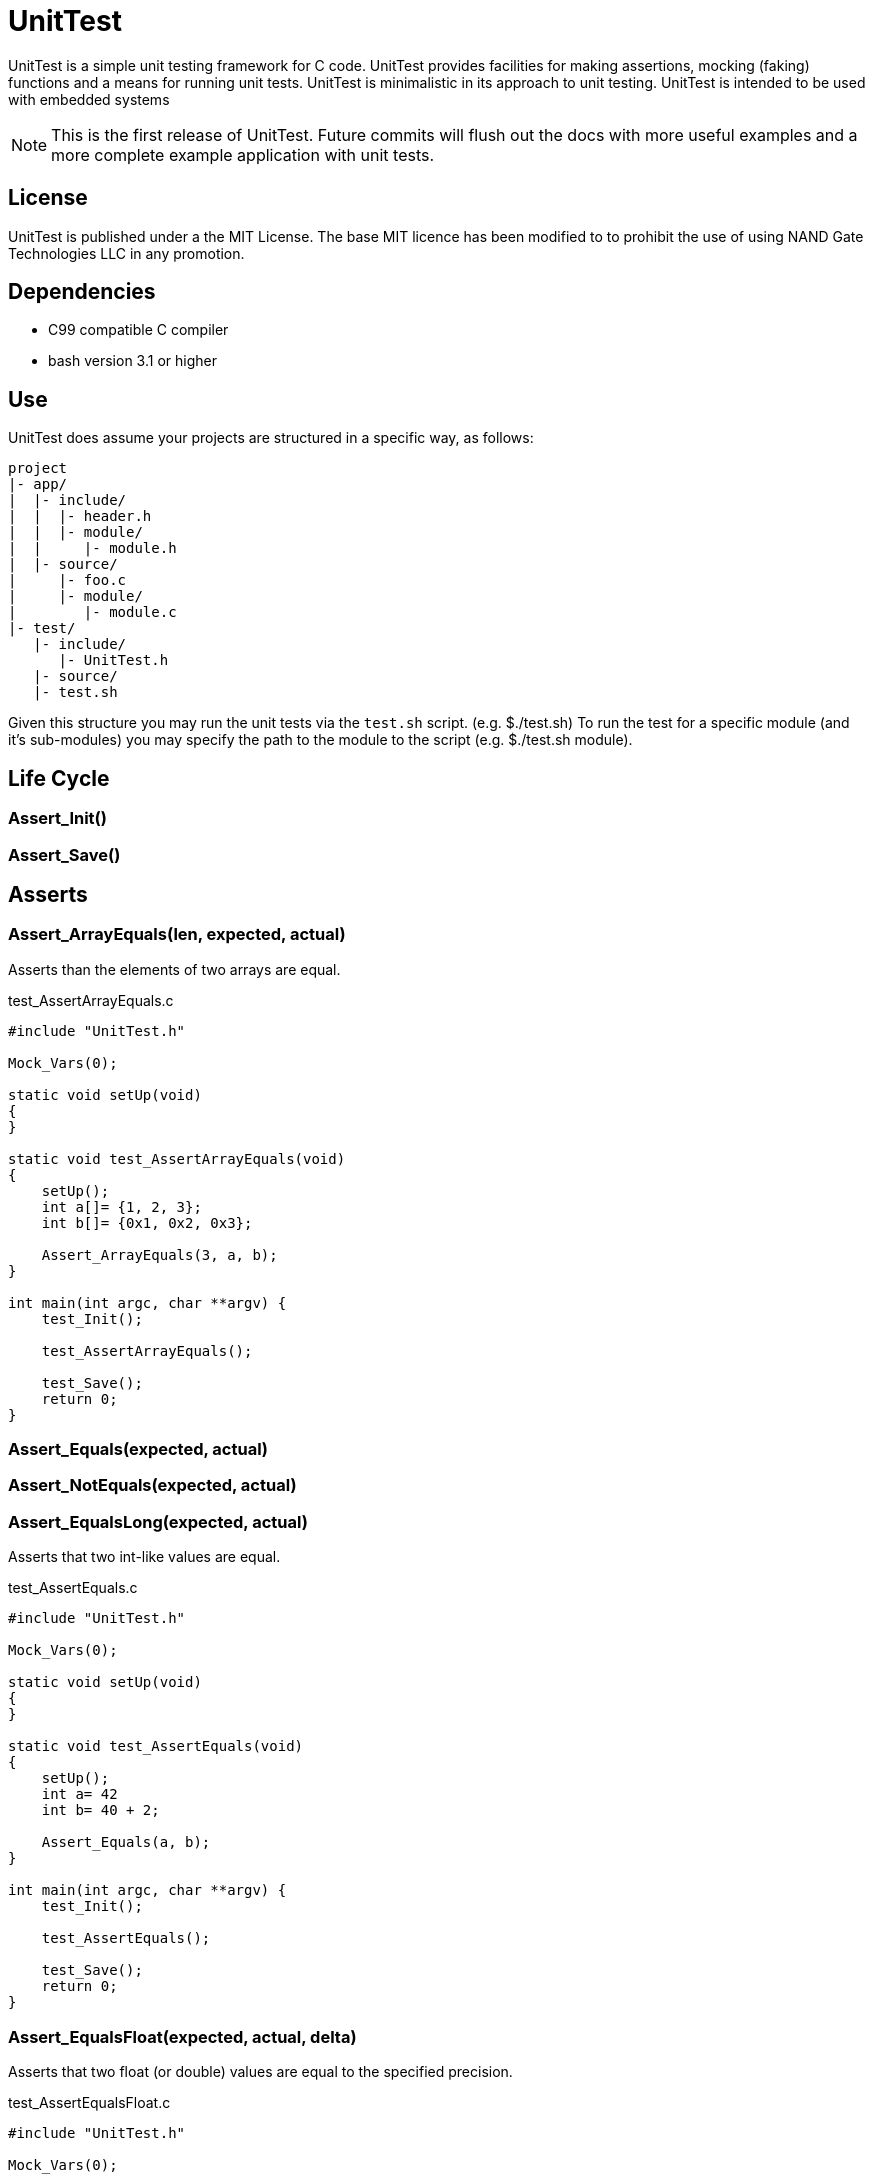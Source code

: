 = UnitTest

UnitTest is a simple unit testing framework for C code. UnitTest provides facilities for
making assertions, mocking (faking) functions and a means for running unit tests. UnitTest
is minimalistic in its approach to unit testing. UnitTest is intended to be used with 
embedded systems

[NOTE]
====
This is the first release of UnitTest.  Future commits will flush out the docs with more useful
examples and a more complete example application with unit tests.
====

== License
UnitTest is published under a the MIT License. 
The base MIT licence has been modified to to prohibit the use of using NAND Gate Technologies LLC 
in any promotion.

== Dependencies
* C99 compatible C compiler
* bash version 3.1 or higher

== Use
UnitTest does assume your projects are structured in a specific way, as follows:
....
project
|- app/
|  |- include/
|  |  |- header.h
|  |  |- module/
|  |     |- module.h
|  |- source/
|     |- foo.c
|     |- module/
|        |- module.c
|- test/
   |- include/
      |- UnitTest.h
   |- source/
   |- test.sh
....

Given this structure you may run the unit tests via the `test.sh` script. (e.g. $./test.sh)
To run the test for a specific module (and it's sub-modules) you may specify the path to the
module to the script (e.g. $./test.sh module).

== Life Cycle
=== Assert_Init()
=== Assert_Save()

== Asserts
=== Assert_ArrayEquals(len, expected, actual)
Asserts than the elements of two arrays are equal.

[source,C]
.test_AssertArrayEquals.c
----
#include "UnitTest.h"

Mock_Vars(0);

static void setUp(void)
{
}

static void test_AssertArrayEquals(void)
{
    setUp();
    int a[]= {1, 2, 3};
    int b[]= {0x1, 0x2, 0x3};
    
    Assert_ArrayEquals(3, a, b);
}

int main(int argc, char **argv) {
    test_Init();

    test_AssertArrayEquals();
    
    test_Save();
    return 0;
}
----

=== Assert_Equals(expected, actual)
=== Assert_NotEquals(expected, actual)
=== Assert_EqualsLong(expected, actual)
Asserts that two int-like values are equal.

[source,C]
.test_AssertEquals.c
----
#include "UnitTest.h"

Mock_Vars(0);

static void setUp(void)
{
}

static void test_AssertEquals(void)
{
    setUp();
    int a= 42
    int b= 40 + 2;
    
    Assert_Equals(a, b);
}

int main(int argc, char **argv) {
    test_Init();

    test_AssertEquals();
    
    test_Save();
    return 0;
}
----

=== Assert_EqualsFloat(expected, actual, delta)
Asserts that two float (or double) values are equal to the specified precision.

[source,C]
.test_AssertEqualsFloat.c
----
#include "UnitTest.h"

Mock_Vars(0);

static void setUp(void)
{
}

static void test_AssertEqualsFloat(void)
{
    setUp();
    float a= 0.1
    float b= 1.0 / 10.0;
    
    Assert_EqualsFloat(a, b, 0.001);
}

int main(int argc, char **argv) {
    test_Init();

    test_AssertEqualsFloat();
    
    test_Save();
    return 0;
}
----

=== Assert_Fail(msg)
Forces the test to fail with the specified messgae.

[source,C]
.test_AssertEqualsFloat.c
----
#include "UnitTest.h"

Mock_Vars(0);

static void setUp(void)
{
}

static void test_AssertFail(void)
{
    setUp();
    
    if (sizeof(int) != 4) 
    {
        Assert_Fail("Say something useful here.");
    }
}

int main(int argc, char **argv) {
    test_Init();

    test_AssertFail();
    
    test_Save();
    return 0;
}
----

=== Assert_True(actual)
=== Assert_False(actual)
Assert that the specified value is true/false.

[source,C]
.test_AssertBoolean.c
----
#include "UnitTest.h"

Mock_Vars(0);

static void setUp(void)
{
}

static void test_AssertBoolean(void)
{
    setUp();
    
    
    Assert_True(sizeof(int) == 4) 
}

int main(int argc, char **argv) {
    test_Init();

    test_AssertBoolean();
    
    test_Save();
    return 0;
}
----

=== Assert_Note(msg)
Set a note to be displayed when an Asserts fails. Note: If used, be sure to clear note
by setting it to NULL in setUp.

[source,C]
.test_AssertNote.c
----
#include "UnitTest.h"

Mock_Vars(0);

static void setUp(void)
{
    Assert_Note(NULL);
}

static void test_AssertWithNote(void)
{
    setUp();
    char *str = "Hello";

    Assert_Note("This is a note.");
    Assert_IsNotNull(str); 
}

int main(int argc, char **argv) {
    test_Init();

    test_AssertWithNote();
    
    test_Save();
    return 0;
}
----

=== Assert_IsNotNull(actual)
=== Assert_IsNull(actual)
Asserts that the specified value is NULL.

[source,C]
.test_AssertNull.c
----
#include "UnitTest.h"

Mock_Vars(0);

static void setUp(void)
{
}

static void test_AssertNull(void)
{
    setUp();
    char *str = "Hello";

    Assert_IsNotNull(str); 
}

int main(int argc, char **argv) {
    test_Init();

    test_AssertNull();
    
    test_Save();
    return 0;
}
----

=== Assert_StrEquals(expected, actual)
Asserts that the strings have the same length an content.

[source,C]
.test_AssertStrEquals.c
----
#include "UnitTest.h"

Mock_Vars(0);

static void setUp(void)
{
}

static void test_AssertStrEquals(void)
{
    setUp();
    char *str = "Hello";

    Assert_StrEquals("Hello", str); 
}

int main(int argc, char **argv) {
    test_Init();

    test_AssertStrEquals();
    
    test_Save();
    return 0;
}
----

=== Assett_StrContains(expected, actual) TODO
=== Assert_SubString(pos, expected, actual) TODO

== Mock Declarations
=== Mock_Void(fn)
=== Mock_Void1(fn, arg0_t)
=== Mock_Void2(fn, arg0_t, arg1_t)
=== Mock_Void3(fn, arg0_t, arg1_t, arg2_t)
=== Mock_Void4(fn, arg0_t, arg1_t, arg2_t, arg3_t)
=== Mock_Void5(fn, arg0_t, arg1_t, arg2_t, arg3_t, arg4_t)
Declares an mock function that has no return value.

[source,C]
.Foo.h
----
#pragma once
void Foo(uint8_t a, uint32_t b);
----

.Bar.h
----
#pragma once
void Bar(void);
----

[source,C]
.Bar.c
----
#include "Foo.h"

void Bar(void) 
{
    Foo(1, 2);
}
----

[source,C]
.test_Bar.c
----
#include "Bar.h"
#include "Foo.h"
#include "UnitTest.h"

Mock_Vars(1);

Mock_Void2(Foo, uint8_t, uint32_t);

static void setUp(void)
{
    Mock_Reset(Foo);
}

static void test_Bar(void)
{
    setUp();

    Bar();
    
    Assert_CalledOnce(Foo);
    Assert_Called2(Foo, 1, 2); 
}

int main(int argc, char **argv) {
    test_Init();

    test_Bar();
    
    test_Save();
    return 0;
}
----

=== Mock_Value(ret_t, fn)
=== Mock_Value1(ret_t, fn, arg0_t)
=== Mock_Value2(ret_t, fn, arg0_t, arg1_t)
=== Mock_Value3(ret_t, fn, arg0_t, arg1_t, arg2_t)
=== Mock_Value4(ret_t, fn, arg0_t, arg1_t, arg2_t, arg3_t)
=== Mock_Value5(ret_t, fn, arg0_t, arg1_t, arg2_t, arg3_t, arg4_t)
Declares an mock functionwith a return value.

[source,C]
.Foo.h
----
#pragma once
uint16_t Foo(uint8_t a, uint32_t b);
----

.Bar.h
----
#pragma once
void Bar(void);
----

[source,C]
.Bar.c
----
#include "Foo.h"

void Bar(void) 
{
    Foo(10, 20);
}
----

[source,C]
.test_Bar.c
----
#include "Bar.h"
#include "Foo.h"
#include "UnitTest.h"

Mock_Vars(1);

Mock_Value2(Foo, uint16_t uint8_t, uint32_t);

static void setUp(void)
{
    Mock_Reset(Foo);
}

static void test_Bar(void)
{
    setUp();
    Mock_Returns(Foo, 42);

    Bar();
    
    Assert_CalledOnce(Foo);
    Assert_Called2(Foo, 10, 20); 
}

int main(int argc, char **argv) {
    test_Init();

    test_Bar();
    
    test_Save();
    return 0;
}
----

== Mock Assertions
=== Assert_Returned(fn, expected)
Asserts that a mock returned the specified value at least once.

=== Assert_CallCount(count, fn)
Asserts that a mock is called the specifed number of times.

[source,C]
.Foo.h
----
#pragma once
void Foo(void);
----

.Bar.h
----
#pragma once
void Bar(void);
----

[source,C]
.Bar.c
----
#include "Foo.h"

void Bar(void) 
{
    Foo();
    Foo();
}
----

[source,C]
.test_Bar.c
----
#include "Bar.h"
#include "Foo.h"
#include "UnitTest.h"

Mock_Vars(1);

Mock_Void(Foo);

static void setUp(void)
{
    Mock_Reset(Foo);
}

static void test_Bar(void)
{
    setUp();

    Bar();
    
    Assert_CallCount(2, Foo);
}

int main(int argc, char **argv) {
    test_Init();

    test_Bar();
    
    test_Save();
    return 0;
}
----

=== Assert_CalledOnce(fn)
Asserts that the mock is called exactly once.

[source,C]
.Foo.h
----
#pragma once
void Foo(void);
----

.Bar.h
----
#pragma once
void Bar(void);
----

[source,C]
.Bar.c
----
#include "Foo.h"

void Bar(void) 
{
    Foo();
}
----

[source,C]
.test_Bar.c
----
#include "Bar.h"
#include "Foo.h"
#include "UnitTest.h"

Mock_Vars(1);

Mock_Void(Foo);

static void setUp(void)
{
    Mock_Reset(Foo);
}

static void test_Bar(void)
{
    setUp();

    Bar();
    
    Assert_CalledOnce(Foo);
}

int main(int argc, char **argv) {
    test_Init();

    test_Bar();
    
    test_Save();
    return 0;
}
----

=== Assert_NotCalled(fn)
Asserts that the mock is not called.

[source,C]
.Foo.h
----
#pragma once
void Foo(void);
----

.Bar.h
----
#pragma once
void Bar(void);
----

[source,C]
.Bar.c
----
#include "Foo.h"

void Bar(void) 
{
}
----

[source,C]
.test_Bar.c
----
#include "Bar.h"
#include "Foo.h"
#include "UnitTest.h"

Mock_Vars(1);

Mock_Void(Foo);

static void setUp(void)
{
    Mock_Reset(Foo);
}

static void test_Bar(void)
{
    setUp();

    Bar();
    
    Assert_NotCalled(Foo);
}

int main(int argc, char **argv) {
    test_Init();

    test_Bar();
    
    test_Save();
    return 0;
}
----

=== Assert_CallOrder(fn1st, fn2nd) TODO
Asserts the order that two mock are called.

=== Assert_Called1(fn, arg0)
=== Assert_Called2(fn, arg0, arg1)
=== Assert_Called3(fn, arg0, arg1, arg2)
=== Assert_Called4(fn, arg0, arg1, arg2, arg3)
=== Assert_Called5(fn, arg0, arg1, arg2, arg3, arg4)
Asserts that the mock was invoked at least once with the specified argument(s).

[source,C]
.Foo.h
----
#pragma once
void Foo(uint8_t a);
----

.Bar.h
----
#pragma once
void Bar(void);
----

[source,C]
.Bar.c
----
#include "Foo.h"

void Bar(void) 
{
    Foo(1);
    Foo(2);
    Foo(3);
}
----

[source,C]
.test_Bar.c
----
#include "Bar.h"
#include "Foo.h"
#include "UnitTest.h"

Mock_Vars(1);

Mock_Void1(Foo, uint8_t);

static void setUp(void)
{
    Mock_Reset(Foo);
}

static void test_Bar(void)
{
    setUp();

    Bar();
    
    Assert_Called1(Foo, 2);
    Assert_Called1(Foo, 1);
}

int main(int argc, char **argv) {
    test_Init();

    test_Bar();
    
    test_Save();
    return 0;
}
----

=== Assert_CalledFirst1(fn, arg0)
=== Assert_CalledFirst2(fn, arg0, arg1)
=== Assert_CalledFirst3(fn, arg0, arg1, arg2)
=== Assert_CalledFirst4(fn, arg0, arg1, arg2, arg3)
=== Assert_CalledFirst5(fn, arg0, arg1, arg2, arg3, arg4)
Asserts that the first invocation of the mock was with the specified argument(s).

[source,C]
.Foo.h
----
#pragma once
void Foo(uint8_t a);
----

.Bar.h
----
#pragma once
void Bar(void);
----

[source,C]
.Bar.c
----
#include "Foo.h"

void Bar(void) 
{
    Foo(1);
    Foo(2);
    Foo(3);
}
----

[source,C]
.test_Bar.c
----
#include "Bar.h"
#include "Foo.h"
#include "UnitTest.h"

Mock_Vars(1);

Mock_Void1(Foo, uint8_t);

static void setUp(void)
{
    Mock_Reset(Foo);
}

static void test_Bar(void)
{
    setUp();

    Bar();
    
    Assert_CalledFirst1(Foo, 1);
}

int main(int argc, char **argv) {
    test_Init();

    test_Bar();
    
    test_Save();
    return 0;
}
----

=== Assert_CalledLast1(fn, arg0)
=== Assert_CalledLast2(fn, arg0, arg1)
=== Assert_CalledLast3(fn, arg0, arg1, arg2)
=== Assert_CalledLast4(fn, arg0, arg1, arg2, arg3)
=== Assert_CalledLast5(fn, arg0, arg1, arg2, arg3, arg4)
Asserts that the last invocation of the mock was with the specified argument(s).

[source,C]
.Foo.h
----
#pragma once
void Foo(uint8_t a);
----

.Bar.h
----
#pragma once
void Bar(void);
----

[source,C]
.Bar.c
----
#include "Foo.h"

void Bar(void) 
{
    Foo(1);
    Foo(2);
    Foo(3);
}
----

[source,C]
.test_Bar.c
----
#include "Bar.h"
#include "Foo.h"
#include "UnitTest.h"

Mock_Vars(1);

Mock_Void1(Foo, uint8_t);

static void setUp(void)
{
    Mock_Reset(Foo);
}

static void test_Bar(void)
{
    setUp();

    Bar();
    
    Assert_CalledLast1(Foo, 2);
}

int main(int argc, char **argv) {
    test_Init();

    test_Bar();
    
    test_Save();
    return 0;
}
----

=== Assert_CalledN1(n, fn, arg0)
=== Assert_CalledN2(n, fn, arg0, arg1)
=== Assert_CalledN3(n, fn, arg0, arg1, arg2)
=== Assert_CalledN4(n, fn, arg0, arg1, arg2, arg3)
=== Assert_CalledN5(n, fn, arg0, arg1, arg2, arg3, arg4)
Asserts that the Nth invocation of the mock was with the specified argument(s).

[source,C]
.Foo.h
----
#pragma once
void Foo(uint8_t a);
----

.Bar.h
----
#pragma once
void Bar(void);
----

[source,C]
.Bar.c
----
#include "Foo.h"

void Bar(void) 
{
    Foo(1);
    Foo(2);
    Foo(3);
}
----

[source,C]
.test_Bar.c
----
#include "Bar.h"
#include "Foo.h"
#include "UnitTest.h"

Mock_Vars(1);

Mock_Void1(Foo, uint8_t);

static void setUp(void)
{
    Mock_Reset(Foo);
}

static void test_Bar(void)
{
    setUp();

    Bar();
    
    Assert_CalledLast1(2, Foo, 2);
    Assert_CalledLast1(1, Foo, 1);
}

int main(int argc, char **argv) {
    test_Init();

    test_Bar();
    
    test_Save();
    return 0;
}
----

=== Assert_AllCalls1(fn, arg0)
=== Assert_AllCalls2(fn, arg1)
=== Assert_AllCalls3(fn, arg2)
=== Assert_AllCalls4(fn, arg3)
=== Assert_AllCalls5(fn, arg4)
Asserts that all invocation of the mock had specified argument value.

[source,C]
.Foo.h
----
#pragma once
void Foo(uint8_t a, uint32_t b);
----

.Bar.h
----
#pragma once
void Bar(void);
----

[source,C]
.Bar.c
----
#include "Foo.h"

void Bar(void) 
{
    Foo(1, 42);
    Foo(2, 42);
    Foo(3, 42);
}
----

[source,C]
.test_Bar.c
----
#include "Bar.h"
#include "Foo.h"
#include "UnitTest.h"

Mock_Vars(1);

Mock_Void2(Foo, uint8_t, uint32_t);

static void setUp(void)
{
    Mock_Reset(Foo);
}

static void test_Bar(void)
{
    setUp();

    Bar();
    
    Assert_AllCalls2(Foo, 42);
}

int main(int argc, char **argv) {
    test_Init();

    test_Bar();
    
    test_Save();
    return 0;
}
----

== Mock Behaviors
=== Mock_Reset(fn)
Reset the tracking data for the mock.  Typically called only once in the setUp function.
Each mock is reset separately.

=== Mock_Custom(fn, custom)
Specifies an implementation function for the mock.

[source,C]
.Foo.h
----
#pragma once
uint8_t Foo(uint8_t a);
----

.Bar.h
----
#pragma once
uint8_t Bar(uint8_t arg);
----

[source,C]
.Bar.c
----
#include "Foo.h"

uint8_t Bar(uint8_t arg) 
{
    return Foo(arg);
}
----

[source,C]
.test_Bar.c
----
#include "Bar.h"
#include "Foo.h"
#include "UnitTest.h"

Mock_Vars(1);

Mock_Value1(uint8_t, Foo, uint8_t);

uint8_t myFoo(uint8_t a)
{
    return a+1;
}

static void setUp(void)
{
    Mock_Reset(Foo);
}

static void test_Bar(void)
{
    setUp();
    Mock_Custom(Foo, myFoo);

    uint8_t result = Bar(1);
    
    Assert_CalledOnce(Foo);
    Assert_Equals(2, result);
}

int main(int argc, char **argv) {
    test_Init();

    test_Bar();
    
    test_Save();
    return 0;
}
----

=== Mock_Returns(fn,retValue)
Specifies a return value for a mock.

[source,C]
.Foo.h
----
#pragma once
uint8_t Foo(uint8_t a);
----

.Bar.h
----
#pragma once
uint8_t Bar(uint8_t arg);
----

[source,C]
.Bar.c
----
#include "Foo.h"

uint8_t Bar(uint8_t arg) 
{
    return Foo(arg);
}
----

[source,C]
.test_Bar.c
----
#include "Bar.h"
#include "Foo.h"
#include "UnitTest.h"

Mock_Vars(1);

Mock_Value1(uint8_t, Foo, uint8_t);

static void setUp(void)
{
    Mock_Reset(Foo);
}

static void test_Bar(void)
{
    setUp();
    Mock_Returns(Foo, 42);

    uint8_t result = Bar(1);
    
    Assert_CalledOnce(Foo);
    Assert_Equals(42, result);
}

int main(int argc, char **argv) {
    test_Init();

    test_Bar();
    
    test_Save();
    return 0;
}
----

=== Mock_ReturnsSequence(fn, len, seq)
Specifies a return sequence for a mock.

[source,C]
.Foo.h
----
#pragma once
uint8_t Foo(void);
----

.Bar.h
----
#pragma once
uint8_t Bar(void);
----

[source,C]
.Bar.c
----
#include "Foo.h"

uint8_t Bar(void) 
{
    return Foo() + Foo() + Foo();
}
----

[source,C]
.test_Bar.c
----
#include "Bar.h"
#include "Foo.h"
#include "UnitTest.h"

Mock_Vars(1);

Mock_Value(uint8_t, Foo);

static void setUp(void)
{
    Mock_Reset(Foo);
}

static void test_Bar(void)
{
    setUp();
    uint8_t sequence[2] = {40, 1};
    Mock_ReturnsSequence(Foo, sequence, 2);

    uint8_t result = Bar();
    
    Assert_Equals(42, result);
}

int main(int argc, char **argv) {
    test_Init();

    test_Bar();
    
    test_Save();
    return 0;
}
----

(C) NAND Gate Technologies 2016
